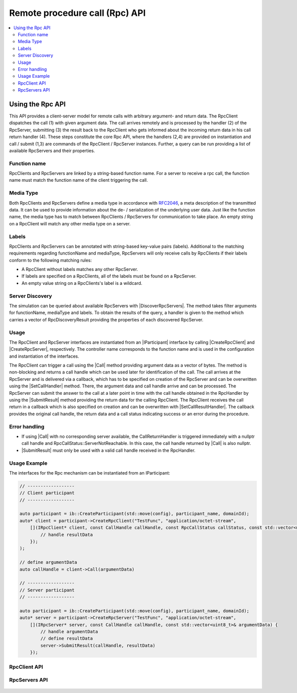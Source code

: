 =================================
Remote procedure call (Rpc) API
=================================

.. Macros for docs use
.. |IParticipant| replace:: :cpp:class:`IParticipant<ib::mw::IParticipant>`
.. |CreateRpcClient| replace:: :cpp:func:`CreateRpcClient<ib::mw::IParticipant::CreateRpcClient()>`
.. |CreateRpcServer| replace:: :cpp:func:`CreateRpcServer<ib::mw::IParticipant::CreateRpcServer()>`
.. |Call| replace:: :cpp:func:`Call()<ib::sim::rpc::IRpcClient::Call()>`
.. |SubmitResult| replace:: :cpp:func:`SubmitResult()<ib::sim::rpc::IRpcServer::SubmitResult()>`
.. |SetCallHandler| replace:: :cpp:func:`SetRpcHandler()<ib::sim::rpc::IRpcServer::SetCallHandler()>`
.. |SetCallResultHandler| replace:: :cpp:func:`SetCallReturnHandler()<ib::sim::rpc::IRpcClient::SetCallResultHandler()>`
.. |DiscoverRpcServers| replace:: :cpp:func:`DiscoverRpcServers()<ib::mw::IParticipant::DiscoverRpcServers()>`
.. |IRpcClient| replace:: :cpp:class:`IRpcClient<ib::sim::rpc::IRpcClient>`
.. |IRpcServer| replace:: :cpp:class:`IRpcClient<ib::sim::rpc::IRpcServer>`
.. contents::
   :local:
   :depth: 3

Using the Rpc API
-----------------

This API provides a client-server model for remote calls with arbitrary argument- and return data. 
The RpcClient dispatches the call (1) with given argument data. The call arrives remotely and is processed by 
the handler (2) of the RpcServer, submitting (3) the result back to the RpcClient who gets informed 
about the incoming return data in his call return handler (4). These steps constitute the core Rpc API, where the 
handlers (2,4) are provided on instantiation and call / submit (1,3) are commands of the RpcClient / RpcServer 
instances. Further, a query can be run providing a list of available RpcServers and their properties.

Function name
~~~~~~~~~~~~~

RpcClients and RpcServers are linked by a string-based function name. For a server to receive a rpc call, the 
function name must match the function name of the client triggering the call.

Media Type
~~~~~~~~~~

Both RpcClients and RpcServers define a media type in accordance with
`RFC2046 <https://datatracker.ietf.org/doc/html/rfc2046>`_, a meta description of the transmitted data.
It can be used to provide information about the de- / serialization of the underlying user data.
Just like the function name, the media type has to match between RpcClients / RpcServers for communication to take place.
An empty string on a RpcClient will match any other media type on a server.

Labels
~~~~~~

RpcClients and RpcServers can be annotated with string-based key-value pairs (labels).
Additional to the matching  requirements regarding functionName and mediaType, RpcServers will only receive calls by
RpcClients if their labels conform to the following matching rules:

* A RpcClient without labels matches any other RpcServer.
* If labels are specified on a RpcClients, all of the labels must be found on a RpcServer.
* An empty value string on a RpcClients's label is a wildcard.

Server Discovery
~~~~~~~~~~~~~~~~

The simulation can be queried about available RpcServers with |DiscoverRpcServers|.
The method takes filter arguments for functionName, mediaType and labels.
To obtain the results of the query, a handler is given to the method  which carries a vector of RpcDiscoveryResult
providing the properties of each discovered RpcServer.

Usage
~~~~~

The RpcClient and RpcServer interfaces are instantiated from an |IParticipant| interface by calling 
|CreateRpcClient| and |CreateRpcServer|, respectively. The controller name corresponds to the function name and
is used in the configuration and instantiation of the interfaces.

The RpcClient can trigger a call using the |Call| method providing argument data as a vector of bytes. The method is
non-blocking and returns a call handle which can be used later for identification of the call. The call arrives at the 
RpcServer and is delivered via a callback, which has to be specified on creation of the RpcServer and can be 
overwritten using the |SetCallHandler| method. There, the argument data and call handle arrive and can be processed.
The RpcServer can submit the answer to the call at a later point in time with the call handle obtained in the 
RpcHandler by using the |SubmitResult| method providing the return data for the calling RpcClient. 
The RpcClient receives the call return in a callback which is also specified on creation and can be overwritten with
|SetCallResultHandler|. The callback provides the original call handle, the return data and a call status
indicating success or an error during the procedure.

Error handling
~~~~~~~~~~~~~~

* If using |Call| with no corresponding server available, the CallReturnHandler is triggered immediately with a nullptr
  call handle and RpcCallStatus::ServerNotReachable. In this case, the call handle returned by |Call| is also nullptr.
* |SubmitResult| must only be used with a valid call handle received in the RpcHandler.

Usage Example
~~~~~~~~~~~~~

The interfaces for the Rpc mechanism can be instantiated from an IParticipant:

.. code-block:: cpp

    // ------------------
    // Client participant
    // ------------------

    auto participant = ib::CreateParticipant(std::move(config), participant_name, domainId);
    auto* client = participant->CreateRpcClient("TestFunc", "application/octet-stream",
        [](IRpcClient* client, const CallHandle callHandle, const RpcCallStatus callStatus, const std::vector<uint8_t>& resultData) {
            // handle resultData
        });
    );

    // define argumentData
    auto callHandle = client->Call(argumentData)

    // ------------------
    // Server participant
    // ------------------

    auto participant = ib::CreateParticipant(std::move(config), participant_name, domainId);
    auto* server = participant->CreateRpcServer("TestFunc", "application/octet-stream",
        [](IRpcServer* server, const CallHandle callHandle, const std::vector<uint8_t>& argumentData) {
            // handle argumentData
            // define resultData
            server->SubmitResult(callHandle, resultData)
        });

RpcClient API
~~~~~~~~~~~~~~~~~~

    .. doxygenclass:: ib::sim::rpc::IRpcClient
       :members:

RpcServers API
~~~~~~~~~~~~~~~~~~~

    .. doxygenclass:: ib::sim::rpc::IRpcServer
       :members:

